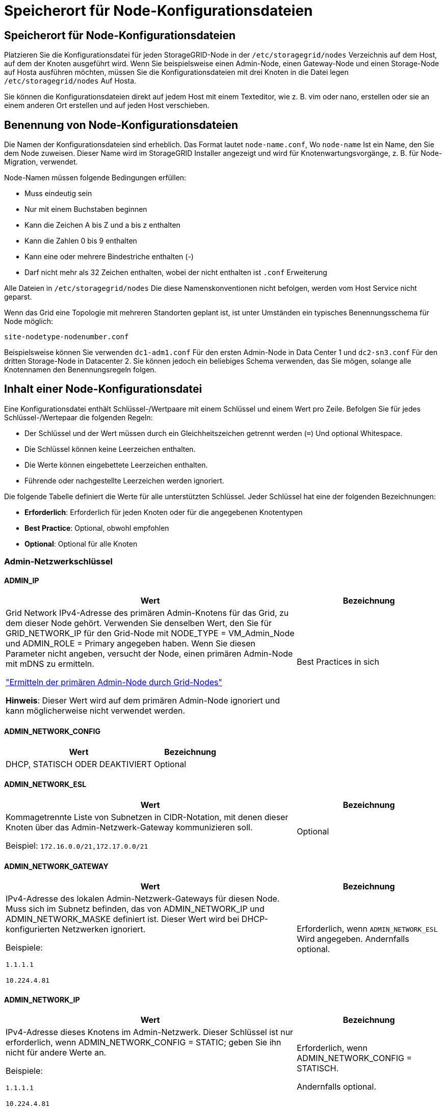 = Speicherort für Node-Konfigurationsdateien
:allow-uri-read: 




== Speicherort für Node-Konfigurationsdateien

Platzieren Sie die Konfigurationsdatei für jeden StorageGRID-Node in der `/etc/storagegrid/nodes` Verzeichnis auf dem Host, auf dem der Knoten ausgeführt wird. Wenn Sie beispielsweise einen Admin-Node, einen Gateway-Node und einen Storage-Node auf Hosta ausführen möchten, müssen Sie die Konfigurationsdateien mit drei Knoten in die Datei legen `/etc/storagegrid/nodes` Auf Hosta.

Sie können die Konfigurationsdateien direkt auf jedem Host mit einem Texteditor, wie z. B. vim oder nano, erstellen oder sie an einem anderen Ort erstellen und auf jeden Host verschieben.



== Benennung von Node-Konfigurationsdateien

Die Namen der Konfigurationsdateien sind erheblich. Das Format lautet `node-name.conf`, Wo `node-name` Ist ein Name, den Sie dem Node zuweisen. Dieser Name wird im StorageGRID Installer angezeigt und wird für Knotenwartungsvorgänge, z. B. für Node-Migration, verwendet.

Node-Namen müssen folgende Bedingungen erfüllen:

* Muss eindeutig sein
* Nur mit einem Buchstaben beginnen
* Kann die Zeichen A bis Z und a bis z enthalten
* Kann die Zahlen 0 bis 9 enthalten
* Kann eine oder mehrere Bindestriche enthalten (-)
* Darf nicht mehr als 32 Zeichen enthalten, wobei der nicht enthalten ist `.conf` Erweiterung


Alle Dateien in `/etc/storagegrid/nodes` Die diese Namenskonventionen nicht befolgen, werden vom Host Service nicht geparst.

Wenn das Grid eine Topologie mit mehreren Standorten geplant ist, ist unter Umständen ein typisches Benennungsschema für Node möglich:

`site-nodetype-nodenumber.conf`

Beispielsweise können Sie verwenden `dc1-adm1.conf` Für den ersten Admin-Node in Data Center 1 und `dc2-sn3.conf` Für den dritten Storage-Node in Datacenter 2. Sie können jedoch ein beliebiges Schema verwenden, das Sie mögen, solange alle Knotennamen den Benennungsregeln folgen.



== Inhalt einer Node-Konfigurationsdatei

Eine Konfigurationsdatei enthält Schlüssel-/Wertpaare mit einem Schlüssel und einem Wert pro Zeile. Befolgen Sie für jedes Schlüssel-/Wertepaar die folgenden Regeln:

* Der Schlüssel und der Wert müssen durch ein Gleichheitszeichen getrennt werden (`=`) Und optional Whitespace.
* Die Schlüssel können keine Leerzeichen enthalten.
* Die Werte können eingebettete Leerzeichen enthalten.
* Führende oder nachgestellte Leerzeichen werden ignoriert.


Die folgende Tabelle definiert die Werte für alle unterstützten Schlüssel. Jeder Schlüssel hat eine der folgenden Bezeichnungen:

* *Erforderlich*: Erforderlich für jeden Knoten oder für die angegebenen Knotentypen
* *Best Practice*: Optional, obwohl empfohlen
* *Optional*: Optional für alle Knoten




=== Admin-Netzwerkschlüssel



==== ADMIN_IP

[cols="4a,2a"]
|===
| Wert | Bezeichnung 


 a| 
Grid Network IPv4-Adresse des primären Admin-Knotens für das Grid, zu dem dieser Node gehört. Verwenden Sie denselben Wert, den Sie für GRID_NETWORK_IP für den Grid-Node mit NODE_TYPE = VM_Admin_Node und ADMIN_ROLE = Primary angegeben haben. Wenn Sie diesen Parameter nicht angeben, versucht der Node, einen primären Admin-Node mit mDNS zu ermitteln.

link:how-grid-nodes-discover-primary-admin-node.html["Ermitteln der primären Admin-Node durch Grid-Nodes"]

*Hinweis*: Dieser Wert wird auf dem primären Admin-Node ignoriert und kann möglicherweise nicht verwendet werden.
 a| 
Best Practices in sich

|===


==== ADMIN_NETWORK_CONFIG

[cols="4a,2a"]
|===
| Wert | Bezeichnung 


 a| 
DHCP, STATISCH ODER DEAKTIVIERT
 a| 
Optional

|===


==== ADMIN_NETWORK_ESL

[cols="4a,2a"]
|===
| Wert | Bezeichnung 


 a| 
Kommagetrennte Liste von Subnetzen in CIDR-Notation, mit denen dieser Knoten über das Admin-Netzwerk-Gateway kommunizieren soll.

Beispiel: `172.16.0.0/21,172.17.0.0/21`
 a| 
Optional

|===


==== ADMIN_NETWORK_GATEWAY

[cols="4a,2a"]
|===
| Wert | Bezeichnung 


 a| 
IPv4-Adresse des lokalen Admin-Netzwerk-Gateways für diesen Node. Muss sich im Subnetz befinden, das von ADMIN_NETWORK_IP und ADMIN_NETWORK_MASKE definiert ist. Dieser Wert wird bei DHCP-konfigurierten Netzwerken ignoriert.

Beispiele:

`1.1.1.1`

`10.224.4.81`
 a| 
Erforderlich, wenn `ADMIN_NETWORK_ESL` Wird angegeben. Andernfalls optional.

|===


==== ADMIN_NETWORK_IP

[cols="4a,2a"]
|===
| Wert | Bezeichnung 


 a| 
IPv4-Adresse dieses Knotens im Admin-Netzwerk. Dieser Schlüssel ist nur erforderlich, wenn ADMIN_NETWORK_CONFIG = STATIC; geben Sie ihn nicht für andere Werte an.

Beispiele:

`1.1.1.1`

`10.224.4.81`
 a| 
Erforderlich, wenn ADMIN_NETWORK_CONFIG = STATISCH.

Andernfalls optional.

|===


==== ADMIN_NETWORK_MAC

[cols="4a,2a"]
|===
| Wert | Bezeichnung 


 a| 
Die MAC-Adresse für die Admin-Netzwerkschnittstelle im Container.

Dieses Feld ist optional. Wenn keine Angabe erfolgt, wird automatisch eine MAC-Adresse generiert.

Muss aus 6 Hexadezimalziffern bestehen, die durch Doppelpunkte getrennt werden.

Beispiel: `b2:9c:02:c2:27:10`
 a| 
Optional

|===


==== ADMIN_NETWORK_MASKE

[cols="4a,2a"]
|===


 a| 
Wert
 a| 
Bezeichnung



 a| 
IPv4-Netmask für diesen Node im Admin-Netzwerk. Geben Sie diesen Schlüssel an, wenn ADMIN_NETWORK_CONFIG = STATISCH ist; geben Sie ihn nicht für andere Werte an.

Beispiele:

`255.255.255.0`

`255.255.248.0`
 a| 
Erforderlich, wenn ADMIN_NETWORK_IP angegeben und ADMIN_NETWORK_CONFIG = STATISCH ist.

Andernfalls optional.

|===


==== ADMIN_NETWORK_MTU

[cols="4a,2a"]
|===


 a| 
Wert
 a| 
Bezeichnung



 a| 
Die maximale Übertragungseinheit (MTU) für diesen Knoten im Admin-Netzwerk. Geben Sie nicht an, ob ADMIN_NETWORK_CONFIG = DHCP. Wenn angegeben, muss der Wert zwischen 1280 und 9216 liegen. Wenn weggelassen, wird 1500 verwendet.

Wenn Sie Jumbo Frames verwenden möchten, setzen Sie die MTU auf einen für Jumbo Frames geeigneten Wert, z. B. 9000. Behalten Sie andernfalls den Standardwert bei.

*WICHTIG*: Der MTU-Wert des Netzwerks muss mit dem Wert übereinstimmen, der auf dem Switch-Port konfiguriert ist, an den der Knoten angeschlossen ist. Andernfalls können Probleme mit der Netzwerkleistung oder Paketverluste auftreten.

Beispiele:

`1500`

`8192`
 a| 
Optional

|===


==== ADMIN_NETWORK_TARGET

[cols="4a,2a"]
|===


 a| 
Wert
 a| 
Bezeichnung



 a| 
Name des Host-Geräts, das Sie für den Administratornetzwerkzugriff durch den StorageGRID-Knoten verwenden werden. Es werden nur Namen von Netzwerkschnittstellen unterstützt. Normalerweise verwenden Sie einen anderen Schnittstellennamen als den für GRID_NETWORK_TARGET oder CLIENT_NETWORK_TARGET angegebenen Namen.

*Hinweis*: Verwenden Sie keine Bond- oder Bridge-Geräte als Netzwerkziel. Konfigurieren Sie entweder ein VLAN (oder eine andere virtuelle Schnittstelle) auf dem Bond-Gerät oder verwenden Sie ein Bridge- und virtuelles Ethernet-Paar (veth).

*Best Practice*:Geben Sie einen Wert an, selbst wenn dieser Knoten zunächst keine Admin-Netzwerk-IP-Adresse hat. Anschließend können Sie später eine Admin-Netzwerk-IP-Adresse hinzufügen, ohne den Node auf dem Host neu konfigurieren zu müssen.

Beispiele:

`bond0.1002`

`ens256`
 a| 
Best Practices in sich

|===


==== ADMIN_NETWORK_TARGET_TYPE

[cols="4a,2a"]
|===


 a| 
Wert
 a| 
Bezeichnung



 a| 
Schnittstelle (Dies ist der einzige unterstützte Wert.)
 a| 
Optional

|===


==== ADMIN_NETWORK_TARGET_TYPE_INTERFACE_CLONE_MAC

[cols="4a,2a"]
|===


 a| 
Wert
 a| 
Bezeichnung



 a| 
Richtig oder falsch

Setzen Sie den Schlüssel auf „true“, damit der StorageGRID-Container die MAC-Adresse der Host-Zielschnittstelle im Admin-Netzwerk verwendet.

*Best Practice:* in Netzwerken, in denen der promiskuious-Modus erforderlich wäre, verwenden Sie stattdessen DEN ADMIN_NETWORK_TARGET_TYPE_INTERFACE_CLONE_MAC-Schlüssel.

Weitere Informationen zum Klonen von MAC:

* link:../rhel/configuring-host-network.html#considerations-and-recommendations-for-mac-address-cloning["Überlegungen und Empfehlungen zum Klonen von MAC-Adressen (Red hat Enterprise Linux)"]
* link:../ubuntu/configuring-host-network.html#considerations-and-recommendations-for-mac-address-cloning["Überlegungen und Empfehlungen zum Klonen von MAC-Adressen (Ubuntu oder Debian)"]

 a| 
Best Practices in sich

|===


==== ADMIN_ROLLE

[cols="4a,2a"]
|===


 a| 
Wert
 a| 
Bezeichnung



 a| 
Primär oder nicht primär

Dieser Schlüssel ist nur erforderlich, wenn NODE_TYPE = VM_Admin_Node; geben Sie ihn nicht für andere Node-Typen an.
 a| 
Erforderlich, wenn NODE_TYPE = VM_Admin_Node

Andernfalls optional.

|===


=== Sperren von Geräteschlüsseln



==== BLOCK_DEVICE_AUDIT_LOGS

[cols="4a,2a"]
|===


 a| 
Wert
 a| 
Bezeichnung



 a| 
Pfad und Name der Sonderdatei für Blockgeräte, die dieser Node für die persistente Speicherung von Prüfprotokollen verwendet.

Beispiele:

`/dev/disk/by-path/pci-0000:03:00.0-scsi-0:0:0:0`

`/dev/disk/by-id/wwn-0x600a09800059d6df000060d757b475fd`

`/dev/mapper/sgws-adm1-audit-logs`
 a| 
Erforderlich für Nodes mit NODE_TYPE = VM_Admin_Node. Geben Sie sie nicht für andere Node-Typen an.

|===


==== BLOCK_DEVICE_RANGEDB_NNN

[cols="4a,2a"]
|===


 a| 
Wert
 a| 
Bezeichnung



 a| 
Pfad und Name der Sonderdatei für das Blockgerät wird dieser Node für den persistenten Objekt-Storage verwenden. Dieser Schlüssel ist nur für Knoten mit NODE_TYPE = VM_Storage_Node erforderlich; geben Sie ihn nicht für andere Knotentypen an.

Es ist nur BLOCK_DEVICE_RANGEDB_000 erforderlich; der Rest ist optional. Das für BLOCK_DEVICE_RANGEDB_000 angegebene Blockgerät muss mindestens 4 TB betragen; die anderen können kleiner sein.

Lassen Sie keine Lücken. Wenn Sie BLOCK_DEVICE_RANGEDB_005 angeben, müssen Sie auch BLOCK_DEVICE_RANGEDB_004 angeben.

*Hinweis*: Zur Kompatibilität mit bestehenden Bereitstellungen werden zweistellige Schlüssel für aktualisierte Knoten unterstützt.

Beispiele:

`/dev/disk/by-path/pci-0000:03:00.0-scsi-0:0:0:0`

`/dev/disk/by-id/wwn-0x600a09800059d6df000060d757b475fd`

`/dev/mapper/sgws-sn1-rangedb-000`
 a| 
Erforderlich:

BLOCK_DEVICE_RANGEDB_000

Optional:

BLOCK_DEVICE_RANGEDB_001

BLOCK_DEVICE_RANGEDB_002

BLOCK_DEVICE_RANGEDB_003

BLOCK_DEVICE_RANGEDB_004

BLOCK_DEVICE_RANGEDB_005

BLOCK_DEVICE_RANGEDB_006

BLOCK_DEVICE_RANGEDB_007

BLOCK_DEVICE_RANGEDB_008

BLOCK_DEVICE_RANGEDB_009

BLOCK_DEVICE_RANGEDB_010

BLOCK_DEVICE_RANGEDB_011

BLOCK_DEVICE_RANGEDB_012

BLOCK_DEVICE_RANGEDB_013

BLOCK_DEVICE_RANGEDB_014

BLOCK_DEVICE_RANGEDB_015

|===


==== BLOCK_DEVICE_TABLES

[cols="4a,2a"]
|===


 a| 
Wert
 a| 
Bezeichnung



 a| 
Pfad und Name der Sonderdatei des Blockgerätes, die dieser Knoten für die dauerhafte Speicherung von Datenbanktabellen verwendet. Dieser Schlüssel ist nur für Nodes mit NODE_TYPE = VM_Admin_Node erforderlich; geben Sie ihn nicht für andere Node-Typen an.

Beispiele:

`/dev/disk/by-path/pci-0000:03:00.0-scsi-0:0:0:0`

`/dev/disk/by-id/wwn-0x600a09800059d6df000060d757b475fd`

`/dev/mapper/sgws-adm1-tables`
 a| 
Erforderlich

|===


==== BLOCK_DEVICE_VAR_LOCAL

[cols="4a,2a"]
|===


 a| 
Wert
 a| 
Bezeichnung



 a| 
Pfad und Name der speziellen Datei des Blockgeräts, die dieser Knoten für seine verwendet `/var/local` Persistenter Storage.

Beispiele:

`/dev/disk/by-path/pci-0000:03:00.0-scsi-0:0:0:0`

`/dev/disk/by-id/wwn-0x600a09800059d6df000060d757b475fd`

`/dev/mapper/sgws-sn1-var-local`
 a| 
Erforderlich

|===


=== Netzwerkschlüssel des Clients



==== CLIENT_NETWORK_CONFIG

[cols="4a,2a"]
|===


 a| 
Wert
 a| 
Bezeichnung



 a| 
DHCP, STATISCH ODER DEAKTIVIERT
 a| 
Optional

|===


==== CLIENT_NETWORK_GATEWAY

[cols="4a,2a"]
|===


 a| 
Wert
 a| 
Bezeichnung



 a| 
IPv4-Adresse des lokalen Client-Netzwerk-Gateways für diesen Node, der sich im Subnetz befinden muss, das durch CLIENT_NETWORK_IP und CLIENT_NETWORK_MASK definiert ist. Dieser Wert wird bei DHCP-konfigurierten Netzwerken ignoriert.

Beispiele:

`1.1.1.1`

`10.224.4.81`
 a| 
Optional

|===


==== CLIENT_NETWORK_IP

[cols="4a,2a"]
|===


 a| 
Wert
 a| 
Bezeichnung



 a| 
IPv4-Adresse dieses Knotens im Client-Netzwerk.

Dieser Schlüssel ist nur erforderlich, wenn CLIENT_NETWORK_CONFIG = STATIC; geben Sie ihn nicht für andere Werte an.

Beispiele:

`1.1.1.1`

`10.224.4.81`
 a| 
Erforderlich, wenn CLIENT_NETWORK_CONFIG = STATISCH

Andernfalls optional.

|===


==== CLIENT_NETWORK_MAC

[cols="4a,2a"]
|===


 a| 
Wert
 a| 
Bezeichnung



 a| 
Die MAC-Adresse für die Client-Netzwerkschnittstelle im Container.

Dieses Feld ist optional. Wenn keine Angabe erfolgt, wird automatisch eine MAC-Adresse generiert.

Muss aus 6 Hexadezimalziffern bestehen, die durch Doppelpunkte getrennt werden.

Beispiel: `b2:9c:02:c2:27:20`
 a| 
Optional

|===


==== CLIENT_NETWORK_MASK

[cols="4a,2a"]
|===


 a| 
Wert
 a| 
Bezeichnung



 a| 
IPv4-Netzmaske für diesen Knoten im Client-Netzwerk.

Geben Sie diesen Schlüssel an, wenn CLIENT_NETWORK_CONFIG = STATISCH ist; geben Sie ihn nicht für andere Werte an.

Beispiele:

`255.255.255.0`

`255.255.248.0`
 a| 
Erforderlich, wenn CLIENT_NETWORK_IP angegeben und CLIENT_NETWORK_CONFIG = STATISCH ist

Andernfalls optional.

|===


==== CLIENT_NETWORK_MTU

[cols="4a,2a"]
|===


 a| 
Wert
 a| 
Bezeichnung



 a| 
Die maximale Übertragungseinheit (MTU) für diesen Knoten im Client-Netzwerk. Geben Sie nicht an, ob CLIENT_NETWORK_CONFIG = DHCP. Wenn angegeben, muss der Wert zwischen 1280 und 9216 liegen. Wenn weggelassen, wird 1500 verwendet.

Wenn Sie Jumbo Frames verwenden möchten, setzen Sie die MTU auf einen für Jumbo Frames geeigneten Wert, z. B. 9000. Behalten Sie andernfalls den Standardwert bei.

*WICHTIG*: Der MTU-Wert des Netzwerks muss mit dem Wert übereinstimmen, der auf dem Switch-Port konfiguriert ist, an den der Knoten angeschlossen ist. Andernfalls können Probleme mit der Netzwerkleistung oder Paketverluste auftreten.

Beispiele:

`1500`

`8192`
 a| 
Optional

|===


==== CLIENT_NETWORK_TARGET

[cols="4a,2a"]
|===


 a| 
Wert
 a| 
Bezeichnung



 a| 
Name des Host-Geräts, das Sie für den Zugriff auf das Client-Netzwerk durch den StorageGRID-Knoten verwenden werden. Es werden nur Namen von Netzwerkschnittstellen unterstützt. Normalerweise verwenden Sie einen anderen Schnittstellennamen als der für GRID_NETWORK_TARGET oder ADMIN_NETWORK_TARGET angegeben wurde.

*Hinweis*: Verwenden Sie keine Bond- oder Bridge-Geräte als Netzwerkziel. Konfigurieren Sie entweder ein VLAN (oder eine andere virtuelle Schnittstelle) auf dem Bond-Gerät oder verwenden Sie ein Bridge- und virtuelles Ethernet-Paar (veth).

*Best Practice:* Geben Sie einen Wert an, auch wenn dieser Knoten zunächst keine Client Network IP Adresse hat. Anschließend können Sie später eine Client-Netzwerk-IP-Adresse hinzufügen, ohne den Node auf dem Host neu konfigurieren zu müssen.

Beispiele:

`bond0.1003`

`ens423`
 a| 
Best Practices in sich

|===


==== CLIENT_NETWORK_TARGET_TYPE

[cols="4a,2a"]
|===


 a| 
Wert
 a| 
Bezeichnung



 a| 
Schnittstelle (dieser Wert wird nur unterstützt.)
 a| 
Optional

|===


==== CLIENT_NETWORK_TARGET_TYPE_INTERFACE_CLONE_MAC

[cols="4a,2a"]
|===


 a| 
Wert
 a| 
Bezeichnung



 a| 
Richtig oder falsch

Setzen Sie den Schlüssel auf „true“, damit der StorageGRID-Container die MAC-Adresse der Host-Zielschnittstelle im Client-Netzwerk verwenden kann.

*Best Practice:* in Netzwerken, in denen der promiskuious-Modus erforderlich wäre, verwenden Sie stattdessen DEN CLIENT_NETWORK_TARGET_TYPE_INTERFACE_CLONE_MAC-Schlüssel.

Weitere Informationen zum Klonen von MAC:

* link:../rhel/configuring-host-network.html#considerations-and-recommendations-for-mac-address-cloning["Überlegungen und Empfehlungen zum Klonen von MAC-Adressen (Red hat Enterprise Linux)"]
* link:../ubuntu/configuring-host-network.html#considerations-and-recommendations-for-mac-address-cloning["Überlegungen und Empfehlungen zum Klonen von MAC-Adressen (Ubuntu oder Debian)"]

 a| 
Best Practices in sich

|===


=== Schlüssel für das Grid-Netzwerk



==== GRID_NETWORK_CONFIG

[cols="4a,2a"]
|===


 a| 
Wert
 a| 
Bezeichnung



 a| 
STATISCH oder DHCP

Wenn nicht angegeben, wird standardmäßig auf STATISCH gesetzt.
 a| 
Best Practices in sich

|===


==== GRID_NETWORK_GATEWAY

[cols="4a,2a"]
|===


 a| 
Wert
 a| 
Bezeichnung



 a| 
IPv4-Adresse des lokalen Grid-Netzwerk-Gateways für diesen Node, der sich im Subnetz befinden muss, das durch GRID_NETWORK_IP und GRID_NETWORK_MASKE definiert ist. Dieser Wert wird bei DHCP-konfigurierten Netzwerken ignoriert.

Wenn das Grid-Netzwerk ein einzelnes Subnetz ohne Gateway ist, verwenden Sie entweder die Standard-Gateway-Adresse für das Subnetz (X.Z.1) oder den GRID_NETWORK_IP-Wert dieses Knotens; jeder Wert wird mögliche zukünftige Grid-Netzwerk-Erweiterungen vereinfachen.
 a| 
Erforderlich

|===


==== GRID_NETWORK_IP

[cols="4a,2a"]
|===


 a| 
Wert
 a| 
Bezeichnung



 a| 
IPv4-Adresse dieses Knotens im Grid-Netzwerk. Dieser Schlüssel ist nur erforderlich, wenn GRID_NETWORK_CONFIG = STATIC; geben Sie ihn nicht für andere Werte an.

Beispiele:

`1.1.1.1`

`10.224.4.81`
 a| 
Erforderlich, wenn GRID_NETWORK_CONFIG = STATISCH

Andernfalls optional.

|===


==== GRID_NETWORK_MAC

[cols="4a,2a"]
|===


 a| 
Wert
 a| 
Bezeichnung



 a| 
Die MAC-Adresse für die Grid-Netzwerkschnittstelle im Container.

Muss aus 6 Hexadezimalziffern bestehen, die durch Doppelpunkte getrennt werden.

Beispiel: `b2:9c:02:c2:27:30`
 a| 
Optional

Wenn keine Angabe erfolgt, wird automatisch eine MAC-Adresse generiert.

|===


==== GRID_NETWORK_MASKE

[cols="4a,2a"]
|===


 a| 
Wert
 a| 
Bezeichnung



 a| 
IPv4-Netzmaske für diesen Knoten im Grid-Netzwerk. Geben Sie diesen Schlüssel an, wenn GRID_NETWORK_CONFIG = STATISCH ist; geben Sie ihn nicht für andere Werte an.

Beispiele:

`255.255.255.0`

`255.255.248.0`
 a| 
Erforderlich, wenn GRID_NETWORK_IP angegeben und GRID_NETWORK_CONFIG = STATISCH ist.

Andernfalls optional.

|===


==== GRID_NETWORK_MTU

[cols="4a,2a"]
|===


 a| 
Wert
 a| 
Bezeichnung



 a| 
Die maximale Übertragungseinheit (MTU) für diesen Knoten im Grid-Netzwerk. Geben Sie nicht an, ob GRID_NETWORK_CONFIG = DHCP ist. Wenn angegeben, muss der Wert zwischen 1280 und 9216 liegen. Wenn weggelassen, wird 1500 verwendet.

Wenn Sie Jumbo Frames verwenden möchten, setzen Sie die MTU auf einen für Jumbo Frames geeigneten Wert, z. B. 9000. Behalten Sie andernfalls den Standardwert bei.

*WICHTIG*: Der MTU-Wert des Netzwerks muss mit dem Wert übereinstimmen, der auf dem Switch-Port konfiguriert ist, an den der Knoten angeschlossen ist. Andernfalls können Probleme mit der Netzwerkleistung oder Paketverluste auftreten.

*WICHTIG*: Für die beste Netzwerkleistung sollten alle Knoten auf ihren Grid Network Interfaces mit ähnlichen MTU-Werten konfiguriert werden. Die Warnung *Grid Network MTU mismatch* wird ausgelöst, wenn sich die MTU-Einstellungen für das Grid Network auf einzelnen Knoten erheblich unterscheiden. Die MTU-Werte müssen nicht für alle Netzwerktypen gleich sein.

Beispiele:

`1500`

`8192`
 a| 
Optional

|===


==== GRID_NETWORK_TARGET

[cols="4a,2a"]
|===


 a| 
Wert
 a| 
Bezeichnung



 a| 
Name des Hostgeräts, das Sie für den Netzzugang über den StorageGRID-Knoten verwenden werden. Es werden nur Namen von Netzwerkschnittstellen unterstützt. Normalerweise verwenden Sie einen anderen Schnittstellennamen als den für ADMIN_NETWORK_TARGET oder CLIENT_NETWORK_TARGET angegebenen.

*Hinweis*: Verwenden Sie keine Bond- oder Bridge-Geräte als Netzwerkziel. Konfigurieren Sie entweder ein VLAN (oder eine andere virtuelle Schnittstelle) auf dem Bond-Gerät oder verwenden Sie ein Bridge- und virtuelles Ethernet-Paar (veth).

Beispiele:

`bond0.1001`

`ens192`
 a| 
Erforderlich

|===


==== GRID_NETWORK_TARGET_TYPE

[cols="4a,2a"]
|===


 a| 
Wert
 a| 
Bezeichnung



 a| 
Schnittstelle (Dies ist der einzige unterstützte Wert.)
 a| 
Optional

|===


==== GRID_NETWORK_TARGET_TYPE_INTERFACE_CLONE_MAC

[cols="4a,2a"]
|===


 a| 
Wert
 a| 
Bezeichnung



 a| 
Richtig oder falsch

Setzen Sie den Wert des Schlüssels auf „true“, um den StorageGRID-Container dazu zu bringen, die MAC-Adresse der Host-Zielschnittstelle im Grid-Netzwerk zu verwenden.

*Best Practice:* in Netzwerken, in denen der promiskuious-Modus erforderlich wäre, verwenden Sie stattdessen DEN GRID_NETWORK_TARGET_TYPE_INTERFACE_CLONE_MAC-Schlüssel.

Weitere Informationen zum Klonen von MAC:

* link:../rhel/configuring-host-network.html#considerations-and-recommendations-for-mac-address-cloning["Überlegungen und Empfehlungen zum Klonen von MAC-Adressen (Red hat Enterprise Linux)"]
* link:../ubuntu/configuring-host-network.html#considerations-and-recommendations-for-mac-address-cloning["Überlegungen und Empfehlungen zum Klonen von MAC-Adressen (Ubuntu oder Debian)"]

 a| 
Best Practices in sich

|===


=== Schnittstellenschlüssel



==== INTERFACE_TARGET_nnnn

[cols="4a,2a"]
|===


 a| 
Wert
 a| 
Bezeichnung



 a| 
Name und optionale Beschreibung für eine zusätzliche Schnittstelle, die Sie diesem Node hinzufügen möchten. Jeder Node kann mehrere zusätzliche Schnittstellen hinzugefügt werden.

Geben Sie für _nnnn_ eine eindeutige Nummer für jeden Eintrag INTERFACE_TARGET an, den Sie hinzufügen.

Geben Sie für den Wert den Namen der physischen Schnittstelle auf dem Bare-Metal-Host an. Fügen Sie dann optional ein Komma hinzu und geben Sie eine Beschreibung der Schnittstelle an, die auf der Seite VLAN-Schnittstellen und der Seite HA-Gruppen angezeigt wird.

Beispiel: `INTERFACE_TARGET_0001=ens256, Trunk`

Wenn Sie eine Trunk-Schnittstelle hinzufügen, müssen Sie eine VLAN-Schnittstelle in StorageGRID konfigurieren. Wenn Sie eine Zugriffsschnittstelle hinzufügen, können Sie die Schnittstelle direkt einer HA-Gruppe hinzufügen. Sie müssen keine VLAN-Schnittstelle konfigurieren.
 a| 
Optional

|===


=== Maximaler RAM-Schlüssel



==== MAXIMUM_RAM

[cols="4a,2a"]
|===


 a| 
Wert
 a| 
Bezeichnung



 a| 
Der maximale RAM-Umfang, den dieser Node nutzen darf. Wenn dieser Schlüssel nicht angegeben ist, gelten für den Node keine Speicherbeschränkungen. Wenn Sie dieses Feld für einen Knoten auf Produktionsebene festlegen, geben Sie einen Wert an, der mindestens 24 GB und 16 bis 32 GB kleiner als der gesamte RAM des Systems ist.

*Hinweis*: Der RAM-Wert wirkt sich auf den tatsächlich reservierten Metadatenspeicherplatz eines Knotens aus. Siehe link:../admin/managing-object-metadata-storage.html["beschreibung des reservierten Speicherplatzes für Metadaten"].

Das Format für dieses Feld lautet `_numberunit_`, Wo `_unit_` Kann sein `b`, `k`, `m`, Oder `g`.

Beispiele:

`24g`

`38654705664b`

*Hinweis*: Wenn Sie diese Option verwenden möchten, müssen Sie Kernel-Unterstützung für Speicher-cgroups aktivieren.
 a| 
Optional

|===


=== Schlüssel für Knotentyp



==== NODE_TYPE

[cols="4a,2a"]
|===


 a| 
Wert
 a| 
Bezeichnung



 a| 
Node-Typ:

VM_Admin_Node
VM_Storage_Node
VM_Archive_Node
VM_API_Gateway
 a| 
Erforderlich

|===


=== Schlüssel für die Portzuordnung neu zuweisen



==== PORT_NEU ZUORDNEN

[cols="4a,2a"]
|===


 a| 
Wert
 a| 
Bezeichnung



 a| 
Ordnet alle von einem Node verwendeten Ports für interne Grid Node-Kommunikation oder externe Kommunikation neu zu. Neuzuordnungen von Ports sind erforderlich, wenn die Netzwerkrichtlinien des Unternehmens einen oder mehrere von StorageGRID verwendete Ports einschränken, wie in beschrieben link:../network/internal-grid-node-communications.html["Interne Kommunikation mit Grid-Nodes"] Oder link:../network/external-communications.html["Externe Kommunikation"].

*WICHTIG*: Weisen Sie die Ports, die Sie für die Konfiguration von Load Balancer Endpunkten verwenden möchten, nicht neu zu.

*Hinweis*: Wenn nur PORT_REMAP eingestellt ist, wird die von Ihnen angegebene Zuordnung sowohl für eingehende als auch für ausgehende Kommunikation verwendet. Wenn AUCH PORT_REMAP_INBOUND angegeben wird, gilt PORT_REMAP nur für ausgehende Kommunikation.

Das verwendete Format ist: `_network type_/_protocol_/_default port used by grid node_/_new port_`, Wo `_network type_` Ist Grid, Administrator oder Client und `_protocol_` Ist tcp oder udp.

Beispiel: `PORT_REMAP = client/tcp/18082/443`
 a| 
Optional

|===


==== PORT_REMAP_INBOUND

[cols="4a,2a"]
|===


 a| 
Wert
 a| 
Bezeichnung



 a| 
Ordnet die eingehende Kommunikation dem angegebenen Port erneut zu. Wenn SIE PORT_REMAP_INBOUND angeben, aber keinen Wert für PORT_REMAP angeben, bleiben die ausgehenden Kommunikationen für den Port unverändert.

*WICHTIG*: Weisen Sie die Ports, die Sie für die Konfiguration von Load Balancer Endpunkten verwenden möchten, nicht neu zu.

Das verwendete Format ist: `_network type_/_protocol_/_remapped port_/_default port used by grid node_`, Wo `_network type_` Ist Grid, Administrator oder Client und `_protocol_` Ist tcp oder udp.

Beispiel: `PORT_REMAP_INBOUND = grid/tcp/3022/22`
 a| 
Optional

|===